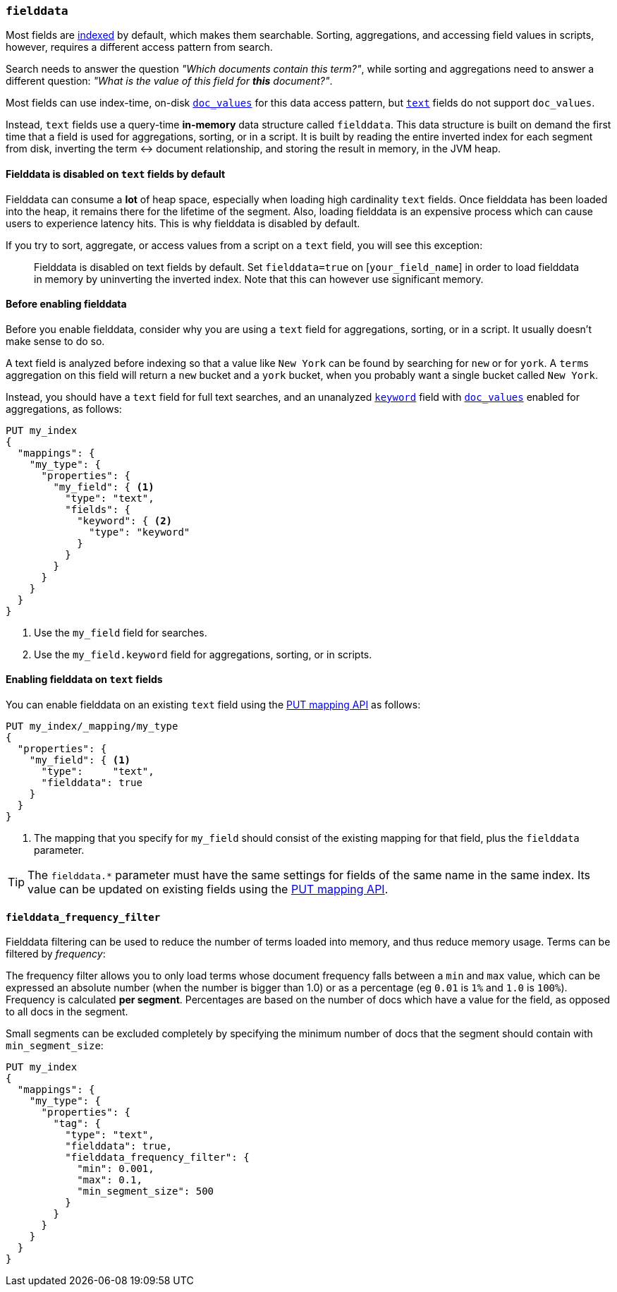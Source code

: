 [[fielddata]]
=== `fielddata`

Most fields are <<mapping-index,indexed>> by default, which makes them
searchable. Sorting, aggregations, and accessing field values in scripts,
however, requires a different access pattern from search.

Search needs to answer the question _"Which documents contain this term?"_,
while sorting and aggregations need to answer a different question: _"What is
the value of this field for **this** document?"_.

Most fields can use index-time, on-disk <<doc-values,`doc_values`>> for this
data access pattern, but <<text,`text`>> fields do not support `doc_values`.

Instead, `text` fields use a query-time *in-memory* data structure called
`fielddata`.  This data structure is built on demand the first time that a
field is used for aggregations, sorting, or in a script.  It is built by
reading the entire inverted index for each segment from disk, inverting the
term ↔︎ document relationship, and storing the result in memory, in the JVM
heap.

==== Fielddata is disabled on `text` fields by default

Fielddata can consume a *lot* of heap space, especially when loading high
cardinality `text` fields.  Once fielddata has been loaded into the heap, it
remains there for the lifetime of the segment. Also, loading fielddata is an
expensive process which can cause users to experience latency hits.  This is
why fielddata is disabled by default.

If you try to sort, aggregate, or access values from a script on a `text`
field, you will see this exception:

[quote]
--
Fielddata is disabled on text fields by default.  Set `fielddata=true` on
[`your_field_name`] in order to load  fielddata in memory by uninverting the
inverted index. Note that this can however use significant memory.
--

[[before-enabling-fielddata]]
==== Before enabling fielddata

Before you enable fielddata, consider why you are using a `text` field for
aggregations, sorting, or in a script.  It usually doesn't make sense to do
so.

A text field is analyzed before indexing so that a value like
`New York` can be found by searching for `new` or for `york`.  A `terms`
aggregation on this field will return a `new` bucket and a `york` bucket, when
you probably want a single bucket called `New York`.

Instead, you should have a `text` field for full text searches, and an
unanalyzed <<keyword,`keyword`>> field with <<doc-values,`doc_values`>>
enabled for aggregations, as follows:

[source,js]
---------------------------------
PUT my_index
{
  "mappings": {
    "my_type": {
      "properties": {
        "my_field": { <1>
          "type": "text",
          "fields": {
            "keyword": { <2>
              "type": "keyword"
            }
          }
        }
      }
    }
  }
}
---------------------------------
// CONSOLE
<1> Use the `my_field` field for searches.
<2> Use the `my_field.keyword` field for aggregations, sorting, or in scripts.

==== Enabling fielddata on `text` fields

You can enable fielddata on an existing `text` field using the
<<indices-put-mapping,PUT mapping API>> as follows:

[source,js]
-----------------------------------
PUT my_index/_mapping/my_type
{
  "properties": {
    "my_field": { <1>
      "type":     "text",
      "fielddata": true
    }
  }
}
-----------------------------------
// CONSOLE
// TEST[continued]

<1> The mapping that you specify for `my_field` should consist of the existing
    mapping for that field, plus the `fielddata` parameter.

TIP: The `fielddata.*` parameter must have the same settings for fields of the
same name in the same index.  Its value can be updated on existing fields
using the <<indices-put-mapping,PUT mapping API>>.


[[field-data-filtering]]
==== `fielddata_frequency_filter`

Fielddata filtering can be used to reduce the number of terms loaded into
memory, and thus reduce memory usage. Terms can be filtered by _frequency_:

The frequency filter allows you to only load terms whose document frequency falls
between a `min` and `max` value, which can be expressed an absolute
number (when the number is bigger than 1.0) or as a percentage
(eg `0.01` is `1%` and `1.0` is `100%`). Frequency is calculated
*per segment*. Percentages are based on the number of docs which have a
value for the field, as opposed to all docs in the segment.

Small segments can be excluded completely by specifying the minimum
number of docs that the segment should contain with `min_segment_size`:

[source,js]
--------------------------------------------------
PUT my_index
{
  "mappings": {
    "my_type": {
      "properties": {
        "tag": {
          "type": "text",
          "fielddata": true,
          "fielddata_frequency_filter": {
            "min": 0.001,
            "max": 0.1,
            "min_segment_size": 500
          }
        }
      }
    }
  }
}
--------------------------------------------------
// CONSOLE
